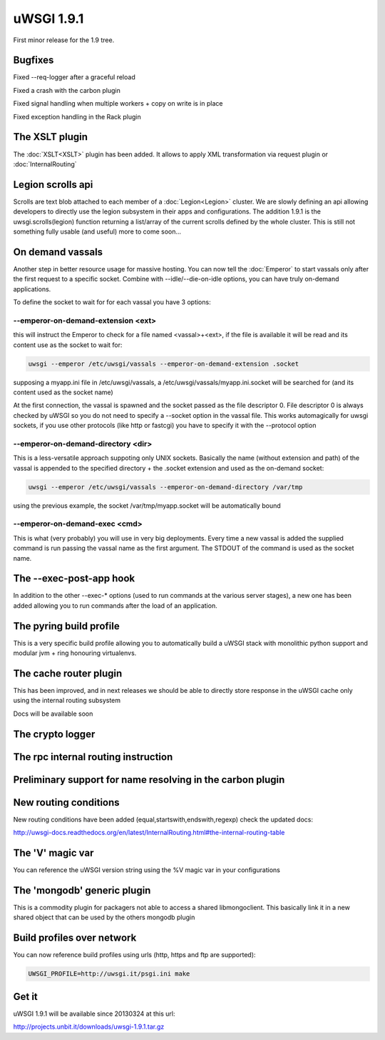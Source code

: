 uWSGI 1.9.1
===========

First minor release for the 1.9 tree.

Bugfixes
********

Fixed --req-logger after a graceful reload

Fixed a crash with the carbon plugin

Fixed signal handling when multiple workers + copy on write is in place

Fixed exception handling in the Rack plugin

The XSLT plugin
***************

The :doc:`XSLT<XSLT>` plugin has been added. It allows to apply XML transformation via request plugin or :doc:`InternalRouting`

Legion scrolls api
******************

Scrolls are text blob attached to each member of a :doc:`Legion<Legion>` cluster. We are slowly defining an api allowing developers to directly
use the legion subsystem in their apps and configurations. The addition 1.9.1 is the uwsgi.scrolls(legion) function returning a list/array
of the current scrolls defined by the whole cluster. This is still not something fully usable (and useful) more to come soon...

On demand vassals
*****************

Another step in better resource usage for massive hosting. You can now tell the :doc:`Emperor` to start vassals only after the first request
to a specific socket. Combine with --idle/--die-on-idle options, you can have truly on-demand applications.

To define the socket to wait for for each vassal you have 3 options:

--emperor-on-demand-extension <ext>
^^^^^^^^^^^^^^^^^^^^^^^^^^^^^^^^^^^

this will instruct the Emperor to check for a file named <vassal>+<ext>, if the file is available it will be read and its content use as the socket to wait for:

.. code-block:: sh

   uwsgi --emperor /etc/uwsgi/vassals --emperor-on-demand-extension .socket

supposing a myapp.ini file in /etc/uwsgi/vassals, a /etc/uwsgi/vassals/myapp.ini.socket will be searched for (and its content used as the socket name)

At the first connection, the vassal is spawned and the socket passed as the file descriptor 0. File descriptor 0 is always checked by uWSGI
so you do not need to specify a --socket option in the vassal file. This works automagically for uwsgi sockets, if you use
other protocols (like http or fastcgi) you have to specify it with the --protocol option

--emperor-on-demand-directory <dir>
^^^^^^^^^^^^^^^^^^^^^^^^^^^^^^^^^^^

This is a less-versatile approach suppoting only UNIX sockets. Basically the name (without extension and path) of the vassal is appended
to the specified directory + the .socket extension and used as the on-demand socket:

.. code-block:: sh

   uwsgi --emperor /etc/uwsgi/vassals --emperor-on-demand-directory /var/tmp

using the previous example, the socket /var/tmp/myapp.socket will be automatically bound

--emperor-on-demand-exec <cmd>
^^^^^^^^^^^^^^^^^^^^^^^^^^^^^^

This is what (very probably) you will use in very big deployments. Every time a new vassal is added the supplied command is run passing the vassal name
as the first argument. The STDOUT of the command is used as the socket name.

The --exec-post-app hook
************************

In addition to the other --exec-* options (used to run commands at the various server stages), a new one has been added
allowing you to run commands after the load of an application.

The pyring build profile
************************

This is a very specific build profile allowing you to automatically build a uWSGI stack with monolithic python support and modular jvm + ring honouring virtualenvs.

The cache router plugin
***********************

This has been improved, and in next releases we should be able to directly store response in the uWSGI cache only using the internal routing subsystem

Docs will be available soon

The crypto logger
*****************

The rpc internal routing instruction
************************************

Preliminary support for name resolving in the carbon plugin
***********************************************************


New routing conditions
**********************

New routing conditions have been added (equal,startswith,endswith,regexp) check the updated docs:

http://uwsgi-docs.readthedocs.org/en/latest/InternalRouting.html#the-internal-routing-table

The 'V' magic var
*****************

You can reference the uWSGI version string using the %V magic var in your configurations

The 'mongodb' generic plugin
****************************

This is a commodity plugin for packagers not able to access a shared libmongoclient. This basically link it in a new shared object
that can be used by the others mongodb plugin

Build profiles over network
***************************

You can now reference build profiles using urls (http, https and ftp are supported):

.. code-block:: sh

   UWSGI_PROFILE=http://uwsgi.it/psgi.ini make


Get it
******

uWSGI 1.9.1 will be available since 20130324 at this url:

http://projects.unbit.it/downloads/uwsgi-1.9.1.tar.gz



